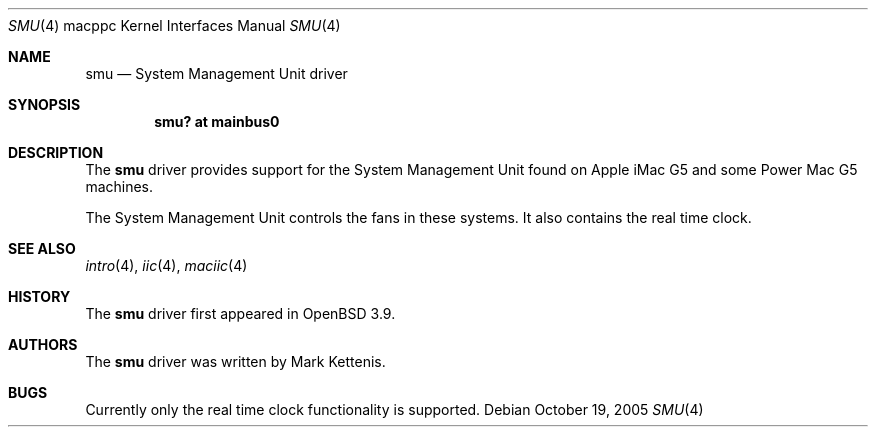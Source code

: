 .\"   $OpenBSD: smu.4,v 1.3 2005/11/20 04:49:19 brad Exp $
.\"
.\" Copyright (c) 2005 Mark Kettenis
.\"
.\" Permission to use, copy, modify, and distribute this software for any
.\" purpose with or without fee is hereby granted, provided that the above
.\" copyright notice and this permission notice appear in all copies.
.\"
.\" THE SOFTWARE IS PROVIDED "AS IS" AND THE AUTHOR DISCLAIMS ALL WARRANTIES
.\" WITH REGARD TO THIS SOFTWARE INCLUDING ALL IMPLIED WARRANTIES OF
.\" MERCHANTABILITY AND FITNESS. IN NO EVENT SHALL THE AUTHOR BE LIABLE FOR
.\" ANY SPECIAL, DIRECT, INDIRECT, OR CONSEQUENTIAL DAMAGES OR ANY DAMAGES
.\" WHATSOEVER RESULTING FROM LOSS OF USE, DATA OR PROFITS, WHETHER IN AN
.\" ACTION OF CONTRACT, NEGLIGENCE OR OTHER TORTIOUS ACTION, ARISING OUT OF
.\" OR IN CONNECTION WITH THE USE OR PERFORMANCE OF THIS SOFTWARE.
.\"
.Dd October 19, 2005
.Dt SMU 4 macppc
.Os
.Sh NAME
.Nm smu
.Nd System Management Unit driver
.Sh SYNOPSIS
.Cd "smu? at mainbus0"
.Sh DESCRIPTION
The
.Nm
driver provides support for the System Management Unit found on Apple
.Tn iMac G5
and some
.Tn Power Mac G5
machines.
.Pp
The System Management Unit controls the fans in these systems.
It also contains the real time clock.
.Sh SEE ALSO
.Xr intro 4 ,
.Xr iic 4 ,
.Xr maciic 4
.Sh HISTORY
The
.Nm
driver first appeared in
.Ox 3.9 .
.Sh AUTHORS
The
.Nm
driver was written by Mark Kettenis.
.Sh BUGS
Currently only the real time clock functionality is supported.
